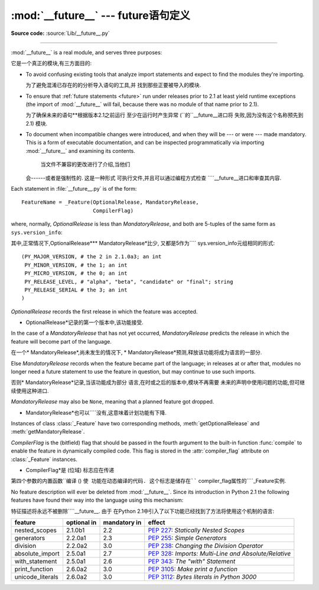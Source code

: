 :mod:`__future__` --- future语句定义
==================================================

.. module:: __future__
   :synopsis: Future statement definitions

**Source code:** :source:`Lib/__future__.py`

--------------

:mod:`__future__` is a real module, and serves three purposes:

它是一个真正的模块,有三方面目的:

* To avoid confusing existing tools that analyze import statements and expect to
  find the modules they're importing.

  为了避免混淆已存在的的分析导入语句的工具,并
  找到那些正要被导入的模块. 

* To ensure that :ref:`future statements <future>` run under releases prior to
  2.1 at least yield runtime exceptions (the import of :mod:`__future__` will
  fail, because there was no module of that name prior to 2.1).

  为了确保未来的语句**根据版本2.1之前运行
  至少在运行时产生异常 (``的``__future__进口将
  失败,因为没有这个名称预先到2.1) 模块. 

* To document when incompatible changes were introduced, and when they will be
  --- or were --- made mandatory.  This is a form of executable documentation, and
  can be inspected programmatically via importing :mod:`__future__` and examining
  its contents.

   当文件不兼容的更改进行了介绍,当他们
  会------或者是强制性的. 这是一种形式
  可执行文件,并且可以通过编程方式检查
  ````__future__进口和审查其内容. 

Each statement in :file:`__future__.py` is of the form::

   FeatureName = _Feature(OptionalRelease, MandatoryRelease,
                          CompilerFlag)


where, normally, *OptionalRelease* is less than *MandatoryRelease*, and both are
5-tuples of the same form as ``sys.version_info``::

其中,正常情况下,OptionalRelease*** MandatoryRelease*比少,
又都是5作为```` sys.version_info元组相同的形式::

   (PY_MAJOR_VERSION, # the 2 in 2.1.0a3; an int
    PY_MINOR_VERSION, # the 1; an int
    PY_MICRO_VERSION, # the 0; an int
    PY_RELEASE_LEVEL, # "alpha", "beta", "candidate" or "final"; string
    PY_RELEASE_SERIAL # the 3; an int
   )

*OptionalRelease* records the first release in which the feature was accepted.


* OptionalRelease*记录的第一个版本中,该功能接受. 

In the case of a *MandatoryRelease* that has not yet occurred,
*MandatoryRelease* predicts the release in which the feature will become part of
the language.

在一个* MandatoryRelease*,尚未发生的情况下,
* MandatoryRelease*预测,释放该功能将成为语言的一部分. 

Else *MandatoryRelease* records when the feature became part of the language; in
releases at or after that, modules no longer need a future statement to use the
feature in question, but may continue to use such imports.

否则* MandatoryRelease*记录,当该功能成为部分
语言,在时或之后的版本中,模块不再需要
未来的声明中使用问题的功能,但可继续使用这种进口. 

*MandatoryRelease* may also be ``None``, meaning that a planned feature got
dropped.

* MandatoryRelease*也可以````没有,这意味着计划功能有下降.

Instances of class :class:`_Feature` have two corresponding methods,
:meth:`getOptionalRelease` and :meth:`getMandatoryRelease`.

*CompilerFlag* is the (bitfield) flag that should be passed in the fourth
argument to the built-in function :func:`compile` to enable the feature in
dynamically compiled code.  This flag is stored in the :attr:`compiler_flag`
attribute on :class:`_Feature` instances.


* CompilerFlag*是 (位域) 标志应在传递
第四个参数的内置函数``编译 () ``使
功能在动态编译的代码. 这个标志是储存在```` compiler_flag属性的````_Feature实例. 

No feature description will ever be deleted from :mod:`__future__`. Since its
introduction in Python 2.1 the following features have found their way into the
language using this mechanism:


特征描述将永远不被删除````__future__. 由于
在Python 2.1中引入了以下功能已经找到了方法将使用这个机制的语言: 

+------------------+-------------+--------------+---------------------------------------------+
| feature          | optional in | mandatory in | effect                                      |
+==================+=============+==============+=============================================+
| nested_scopes    | 2.1.0b1     | 2.2          | :pep:`227`:                                 |
|                  |             |              | *Statically Nested Scopes*                  |
+------------------+-------------+--------------+---------------------------------------------+
| generators       | 2.2.0a1     | 2.3          | :pep:`255`:                                 |
|                  |             |              | *Simple Generators*                         |
+------------------+-------------+--------------+---------------------------------------------+
| division         | 2.2.0a2     | 3.0          | :pep:`238`:                                 |
|                  |             |              | *Changing the Division Operator*            |
+------------------+-------------+--------------+---------------------------------------------+
| absolute_import  | 2.5.0a1     | 2.7          | :pep:`328`:                                 |
|                  |             |              | *Imports: Multi-Line and Absolute/Relative* |
+------------------+-------------+--------------+---------------------------------------------+
| with_statement   | 2.5.0a1     | 2.6          | :pep:`343`:                                 |
|                  |             |              | *The "with" Statement*                      |
+------------------+-------------+--------------+---------------------------------------------+
| print_function   | 2.6.0a2     | 3.0          | :pep:`3105`:                                |
|                  |             |              | *Make print a function*                     |
+------------------+-------------+--------------+---------------------------------------------+
| unicode_literals | 2.6.0a2     | 3.0          | :pep:`3112`:                                |
|                  |             |              | *Bytes literals in Python 3000*             |
+------------------+-------------+--------------+---------------------------------------------+


.. seealso::

   :ref:`future`
      How the compiler treats future imports.


